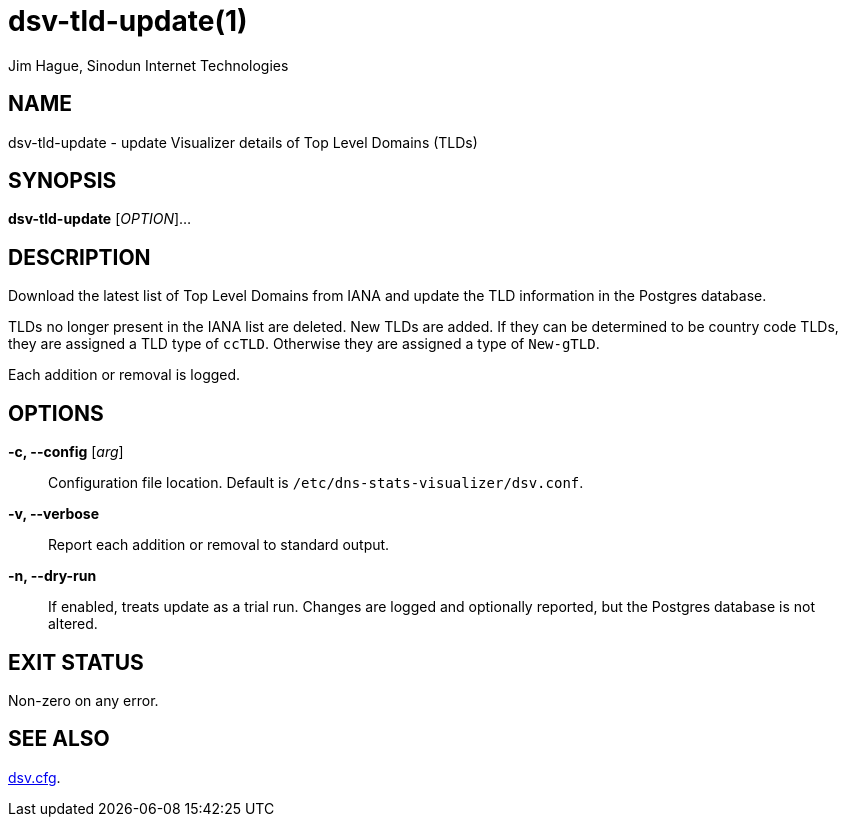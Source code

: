 = dsv-tld-update(1)
Jim Hague, Sinodun Internet Technologies
:manmanual: DNS-STATS-VISUALIZER
:mansource: DNS-STATS-VISUALIZER
:man-linkstyle: blue R <>

== NAME

dsv-tld-update - update Visualizer details of Top Level Domains (TLDs)

== SYNOPSIS

*dsv-tld-update* [_OPTION_]...

== DESCRIPTION

Download the latest list of Top Level Domains from IANA and update the
TLD information in the Postgres database.

TLDs no longer present in the IANA list are deleted.
New TLDs are added. If they can be determined to be country code TLDs,
they are assigned a TLD type of `ccTLD`. Otherwise they are assigned a
type of `New-gTLD`.

Each addition or removal is logged.

== OPTIONS

*-c, --config* [_arg_]::
  Configuration file location. Default is `/etc/dns-stats-visualizer/dsv.conf`.

*-v, --verbose*::
  Report each addition or removal to standard output.

*-n, --dry-run*::
  If enabled, treats update as a trial run. Changes are logged and optionally reported,
  but the Postgres database is not altered.

== EXIT STATUS

Non-zero on any error.

== SEE ALSO

link:dsv.cfg.adoc[dsv.cfg].
